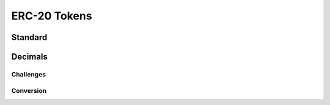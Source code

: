 =============
ERC-20 Tokens
=============

Standard
========

Decimals
========

Challenges
----------

Conversion
----------
